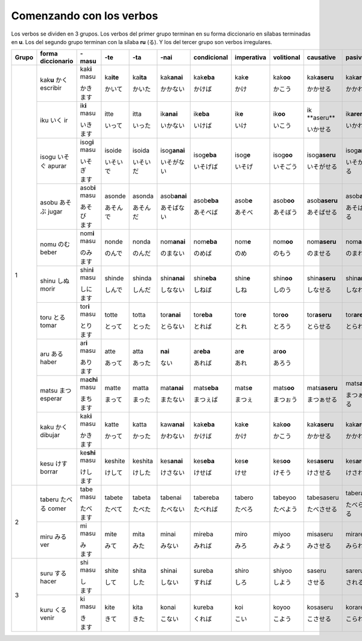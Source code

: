 .. title: Comenzando con los verbos
.. slug: comenzando-con-los-verbos
.. date: 2016-04-14 21:31:09 UTC-03:00
.. tags: japones, NihongoShojo
.. category: idiomas
.. author: Rdr
.. link: 
.. description: 
.. type: text

Comenzando con los verbos
=========================

Los verbos se dividen en 3 grupos. Los verbos del primer grupo terminan en su forma diccionario en sílabas terminadas en **u**. Los del segundo grupo terminan con la sílaba **ru** (る). Y los del tercer grupo son verbos irregulares.

+-------+-------------------+------------------+-------------+-------------+----------------+---------------+-------------+--------------+-----------------+-----------------+---------------+
| Grupo | forma diccionario | -masu            | -te         | -ta         | -nai           | condicional   | imperativa  | volitional   | causative       | pasiva          | potencial     |
+=======+===================+==================+=============+=============+================+===============+=============+==============+=================+=================+===============+
|       | kak\ **u**        | kak\ **i** masu  | ka\ **ite** | ka\ **ita** | kak\ **anai**  | kak\ **eba**  | kak\ **e**  | kak\ **oo**  | kak\ **aseru**  | kak\ **areru**  | kak\ **eru**  |
| 1     | |kaku|            |                  |             |             |                |               |             |              |                 |                 |               |
|       | escribir          | |kaki|           | |kaite|     | |kaita|     | |kakanai|      | |kakeba|      | |kake|      | |kakoo|      | |kakaseru|      | |kakareru|      | |kakareru|    |
+       +-------------------+------------------+-------------+-------------+----------------+---------------+-------------+--------------+-----------------+-----------------+---------------+
| ..    | iku               | ik\ **i** masu   | itte        | itta        | ik\ **anai**   | ik\ **eba**   | ik\ **e**   | ik\ **oo**   | ik \**aseru**   | ik\ **areru**   | ik\ **eru**   |
| ..    | |iku|             |                  |             |             |                |               |             |              |                 |                 |               |
| ..    | ir                | |iki|            | |itte|      | |itta|      | |ikanai|       | |ikeba|       | |ike|       | |ikoo|       | |ikaseru|       | |ikareru|       | |ikeru|       |
+       +-------------------+------------------+-------------+-------------+----------------+---------------+-------------+--------------+-----------------+-----------------+---------------+
| ..    | isogu             | isog\ **i** masu | isoide      | isoida      | isog\ **anai** | isog\ **eba** | isog\ **e** | isog\ **oo** | isog\ **aseru** | isog\ **areru** | isog\ **eru** |
| ..    | |isogu|           |                  |             |             |                |               |             |              |                 |                 |               |
| ..    | apurar            | |isogi|          | |isoide|    | |isoida|    | |isoganai|     | |isogeba|     | |isoge|     | |isogoo|     | |isogaseru|     | |isogareru|     | |isogeru|     |
+       +-------------------+------------------+-------------+-------------+----------------+---------------+-------------+--------------+-----------------+-----------------+---------------+
| ..    | asobu             | asob\ **i** masu | asonde      | asonda      | asob\ **anai** | asob\ **eba** | asob\ **e** | asob\ **oo** | asob\ **aseru** | asob\ **areru** | asob\ **eru** |
| ..    | |asobu|           |                  |             |             |                |               |             |              |                 |                 |               |
| ..    | jugar             | |asobi|          | |asonde|    | |asonda|    | |asobanai|     | |asobeba|     | |asobe|     | |asoboo|     | |asobaseru|     | |asobareru|     | |asoberu|     |
+       +-------------------+------------------+-------------+-------------+----------------+---------------+-------------+--------------+-----------------+-----------------+---------------+
| ..    | nomu              | nom\ **i** masu  | nonde       | nonda       | nom\ **anai**  | nom\ **eba**  | nom\ **e**  | nom\ **oo**  | nom\ **aseru**  | nom\ **areru**  | nom\ **eru**  |
| ..    | |nomu|            |                  |             |             |                |               |             |              |                 |                 |               |
| ..    | beber             | |nomi|           | |nonde|     | |nonda|     | |nomanai|      | |nomeba|      | |nome|      | |nomoo|      | |nomaseru|      | |nomareru|      | |nomeru|      |
+       +-------------------+------------------+-------------+-------------+----------------+---------------+-------------+--------------+-----------------+-----------------+---------------+
| ..    | shinu             | shin\ **i** masu | shinde      | shinda      | shin\ **anai** | shin\ **eba** | shin\ **e** | shin\ **oo** | shin\ **aseru** | shin\ **areru** | shin\ **eru** |
| ..    | |shinu|           |                  |             |             |                |               |             |              |                 |                 |               |
| ..    | morir             | |shini|          | |shinde|    | |shinda|    | |shinanai|     | |shineba|     | |shine|     | |shinoo|     | |shinaseru|     | |shinareru|     | |shineru|     |
+       +-------------------+------------------+-------------+-------------+----------------+---------------+-------------+--------------+-----------------+-----------------+---------------+
| ..    | toru              | tor\ **i** masu  | totte       | totta       | tor\ **anai**  | tor\ **eba**  | tor\ **e**  | tor\ **oo**  | tor\ **aseru**  | tor\ **areru**  | tor\ **eru**  |
| ..    | |toru|            |                  |             |             |                |               |             |              |                 |                 |               |
| ..    | tomar             | |tori|           | |totte|     | |totta|     | |toranai|      | |toreba|      | |tore|      | |toroo|      | |toraseru|      | |torareru|      | |toreru|      |
+       +-------------------+------------------+-------------+-------------+----------------+---------------+-------------+--------------+-----------------+-----------------+---------------+
| ..    | aru               | ar\ **i** masu   | atte        | atta        | **nai**        | ar\ **eba**   | ar\ **e**   | ar\ **oo**   | ..              | ..              | ..            |
| ..    | |aru|             |                  |             |             |                |               |             |              |                 |                 |               |
| ..    | haber             | |ari|            | |atte|      | |atta|      | |nai|          | |areba|       | |are|       | |aroo|       | ..              | ..              | ..            |
+       +-------------------+------------------+-------------+-------------+----------------+---------------+-------------+--------------+-----------------+-----------------+---------------+
| ..    | matsu             | ma\ **chi** masu | matte       | matta       | mat\ **anai**  | mats\ **eba** | mats\ **e** | mats\ **oo** | mats\ **aseru** | mats\ **areru** | mats\ **eru** |
| ..    | |matsu|           |                  |             |             |                |               |             |              |                 |                 |               |
| ..    | esperar           | |machi|          | |matte|     | |matta|     | |matanai|      | |matseba|     | |matse|     | |matsoo|     | |matsaseru|     | |matsareru|     | |matseru|     |
+       +-------------------+------------------+-------------+-------------+----------------+---------------+-------------+--------------+-----------------+-----------------+---------------+
| ..    | kaku              | kak\ **i** masu  | katte       | katta       | kaw\ **anai**  | kak\ **eba**  | kak\ **e**  | kak\ **oo**  | kak\ **aseru**  | kak\ **areru**  | kak\ **eru**  |
| ..    | |kaku_|           |                  |             |             |                |               |             |              |                 |                 |               |
| ..    | dibujar           | |kaki_|          | |katte_|    | |katta_|    | |kawanai_|     | |kakeba_|     | |kake_|     | |kakoo_|     | |kakaseru_|     | |kakareru_|     | |kakeru_|     |
+       +-------------------+------------------+-------------+-------------+----------------+---------------+-------------+--------------+-----------------+-----------------+---------------+
| ..    | kesu              | ke\ **shi** masu | keshite     | keshita     | kes\ **anai**  | kes\ **eba**  | kes\ **e**  | kes\ **oo**  | kes\ **aseru**  | kes\ **areru**  | kes\ **eru**  |
| ..    | |kesu|            |                  |             |             |                |               |             |              |                 |                 |               |
| ..    | borrar            | |keshi|          | |keshite|   | |keshita|   | |kesanai|      | |keseba|      | |kese|      | |kesoo|      | |kesaseru|      | |kesareru|      | |keseru|      |
+-------+-------------------+------------------+-------------+-------------+----------------+---------------+-------------+--------------+-----------------+-----------------+---------------+
|       | taberu            | tabe masu        | tabete      | tabeta      | tabenai        | tabereba      | tabero      | tabeyoo      | tabesaseru      | taberareru      | taberareru    |
| 2     | |taberu|          |                  |             |             |                |               |             |              |                 |                 |               |
|       | comer             | |tabe|           | |tabete|    | |tabeta|    | |tabenai|      | |tabereba|    | |tabero|    | |tabeyoo|    | |tabesaseru|    | |taberareru|    | |taberareru|  |
+       +-------------------+------------------+-------------+-------------+----------------+---------------+-------------+--------------+-----------------+-----------------+---------------+
| ..    | miru              | mi masu          | mite        | mita        | minai          | mireba        | miro        | miyoo        | misaseru        | mirareru        | mirareru      |
| ..    | |miru|            |                  |             |             |                |               |             |              |                 |                 |               |
| ..    | ver               | |mi|             | |mite|      | |mita|      | |minai|        | |mireba|      | |miro|      | |miyoo|      | |misaseru|      | |mirareru|      | |mirareru|    |
+-------+-------------------+------------------+-------------+-------------+----------------+---------------+-------------+--------------+-----------------+-----------------+---------------+
|       | suru              | shi masu         | shite       | shita       | shinai         | sureba        | shiro       | shiyoo       | saseru          | sareru          | dekiru        |
| 3     | |suru|            |                  |             |             |                |               |             |              |                 |                 |               |
|       | hacer             | |shi|            | |shite|     | |shita|     | |shinai|       | |sureba|      | |shiro|     | |shiyoo|     | |saseru|        | |sareru|        | |dekiru|      |
+       +-------------------+------------------+-------------+-------------+----------------+---------------+-------------+--------------+-----------------+-----------------+---------------+
| ..    | kuru              | ki masu          | kite        | kita        | konai          | kureba        | koi         | koyoo        | kosaseru        | korareru        | korareru      |
| ..    | |kuru|            |                  |             |             |                |               |             |              |                 |                 |               |
| ..    | venir             | |ki|             | |kite|      | |kita|      | |konai|        | |kureba|      | |koi|       | |koyoo|      | |kosaseru|      | |korareru|      | |korareru|    |
+-------+-------------------+------------------+-------------+-------------+----------------+---------------+-------------+--------------+-----------------+-----------------+---------------+

.. |kaku| replace:: かく
.. |kaki| replace:: かき　ます
.. |kaite| replace:: かいて
.. |kaita| replace:: かいた
.. |kakanai| replace:: かかない
.. |kakeba| replace:: かけば
.. |kake| replace:: かけ
.. |kakoo| replace:: かこう
.. |kakaseru| replace:: かかせる
.. |kakareru| replace:: かかれる
.. |kakeru| replace:: かける
.. |iku| replace:: いく
.. |iki| replace:: いき　ます
.. |itte| replace:: いって
.. |itta| replace:: いった
.. |ikanai| replace:: いかない
.. |ikeba| replace:: いけば
.. |ike| replace:: いけ
.. |ikoo| replace:: いこう
.. |ikaseru| replace:: いかせる
.. |ikareru| replace:: いかれる
.. |ikeru| replace:: いける
.. |isogu| replace:: いそぐ
.. |isogi| replace:: いそぎ　ます
.. |isoide| replace:: いそいで
.. |isoida| replace:: いそいだ
.. |isoganai| replace:: いそがない
.. |isogeba| replace:: いそげば
.. |isoge| replace:: いそげ
.. |isogoo| replace:: いそごう
.. |isogaseru| replace:: いそがせる
.. |isogareru| replace:: いそがれる
.. |isogeru| replace:: いそげる
.. |asobu| replace:: あそぶ
.. |asobi| replace:: あそび　ます
.. |asonde| replace:: あそんで
.. |asonda| replace:: あそんだ
.. |asobanai| replace:: あそばない
.. |asobeba| replace:: あそべば
.. |asobe| replace:: あそべ
.. |asoboo| replace:: あそぼう
.. |asobaseru| replace:: あそばせる
.. |asobareru| replace:: あそばれる
.. |asoberu| replace:: あそべる
.. |nomu| replace:: のむ
.. |nomi| replace:: のみ　ます
.. |nonde| replace:: のんで
.. |nonda| replace:: のんだ
.. |nomanai| replace:: のまない
.. |nomeba| replace:: のめば
.. |nome| replace:: のめ
.. |nomoo| replace:: のもう
.. |nomaseru| replace:: のませる
.. |nomareru| replace:: のまれる
.. |nomeru| replace:: のめる
.. |shinu| replace:: しぬ
.. |shini| replace:: しに　ます
.. |shinde| replace:: しんで
.. |shinda| replace:: しんだ
.. |shinanai| replace:: しなない
.. |shineba| replace:: しねば
.. |shine| replace:: しね
.. |shinoo| replace:: しのう
.. |shinaseru| replace:: しなせる
.. |shinareru| replace:: しなれる
.. |shineru| replace:: しねる
.. |toru| replace:: とる
.. |tori| replace:: とり　ます
.. |totte| replace:: とって
.. |totta| replace:: とった
.. |toranai| replace:: とらない
.. |toreba| replace:: とれば
.. |tore| replace:: とれ
.. |toroo| replace:: とろう
.. |toraseru| replace:: とらせる
.. |torareru| replace:: とられる
.. |toreru| replace:: とれる
.. |aru| replace:: ある
.. |ari| replace:: あり　ます
.. |atte| replace:: あって
.. |atta| replace:: あった
.. |nai| replace:: ない
.. |areba| replace:: あれば
.. |are| replace:: あれ
.. |aroo| replace:: あろう
.. |matsu| replace:: まつ
.. |machi| replace:: まち　ます
.. |matte| replace:: まって
.. |matta| replace:: まった
.. |matanai| replace:: またない
.. |matseba| replace:: まつぇば
.. |matse| replace:: まつぇ
.. |matsoo| replace:: まつぉう
.. |matsaseru| replace:: まつぁせる
.. |matsareru| replace:: まつぁれる
.. |matseru| replace:: まつぇる
.. |kaku_| replace:: かく
.. |kaki_| replace:: かき　ます
.. |katte_| replace:: かって
.. |katta_| replace:: かった
.. |kawanai_| replace:: かわない
.. |kakeba_| replace:: かけば
.. |kake_| replace:: かけ
.. |kakoo_| replace:: かこう
.. |kakaseru_| replace:: かかせる
.. |kakareru_| replace:: かかれる
.. |kakeru_| replace:: かける
.. |kesu| replace:: けす
.. |keshi| replace:: けし　ます
.. |keshite| replace:: けして
.. |keshita| replace:: けした
.. |kesanai| replace:: けさない
.. |keseba| replace:: けせば
.. |kese| replace:: けせ
.. |kesoo| replace:: けそう
.. |kesaseru| replace:: けさせる
.. |kesareru| replace:: けされる
.. |keseru| replace:: けせる
.. |taberu| replace:: たべる
.. |tabe| replace:: たべ　ます
.. |tabete| replace:: たべて
.. |tabeta| replace:: たべた
.. |tabenai| replace:: たべない
.. |tabereba| replace:: たべれば
.. |tabero| replace:: たべろ
.. |tabeyoo| replace:: たべよう
.. |tabesaseru| replace:: たべさせる
.. |taberareru| replace:: たべられる
.. |miru| replace:: みる
.. |mi| replace:: み　ます
.. |mite| replace:: みて
.. |mita| replace:: みた
.. |minai| replace:: みない
.. |mireba| replace:: みれば
.. |miro| replace:: みろ
.. |miyoo| replace:: みよう
.. |misaseru| replace:: みさせる
.. |mirareru| replace:: みられる
.. |suru| replace:: する
.. |shi| replace:: し　ます
.. |shite| replace:: して
.. |shita| replace:: した
.. |shinai| replace:: しない
.. |sureba| replace:: すれば
.. |shiro| replace:: しろ
.. |shiyoo| replace:: しよう
.. |saseru| replace:: させる
.. |sareru| replace:: される
.. |dekiru| replace:: できる
.. |kuru| replace:: くる
.. |ki| replace:: き　ます
.. |kite| replace:: きて
.. |kita| replace:: きた
.. |konai| replace:: こない
.. |kureba| replace:: くれば
.. |koi| replace:: こい
.. |koyoo| replace:: こよう
.. |kosaseru| replace:: こさせる
.. |korareru| replace:: こられる
